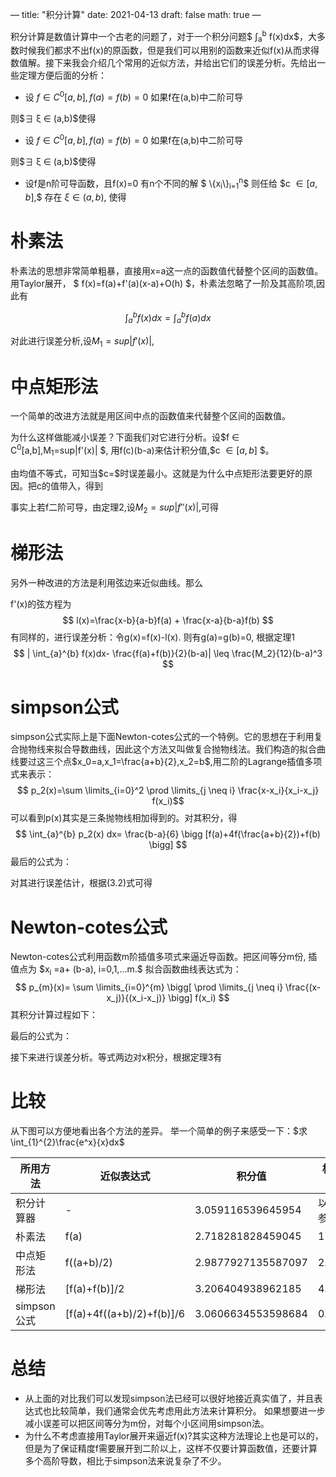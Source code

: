 ---
title: "积分计算"
date:  2021-04-13
draft: false
math: true
---

  积分计算是数值计算中一个古老的问题了，对于一个积分问题$ \int_{a}^{b} f(x)dx$，大多数时候我们都求不出f(x)的原函数，但是我们可以用别的函数来近似f(x)从而求得数值解。接下来我会介绍几个常用的近似方法，并给出它们的误差分析。先给出一些定理方便后面的分析：
+ 设 $f \in C^0[a,b],f(a)=f(b)=0$ 如果f在(a,b)中二阶可导
则$\exists \xi \in (a,b)$使得

 \begin{equation} \tag{1} 
 \int_{a}^{b} f(x)dx= - \frac{1}{12}f''(\xi)(b-a)^3
 \end{equation}

+ 设 $f \in C^0[a,b],f(a)=f(b)=0$ 如果f在(a,b)中二阶可导
则$\exists \xi \in (a,b)$使得

 \begin{equation} \tag{2} 
 \int_{a}^{b} f(x)dx= f(\frac{a+b}{2})(b-a)+ \frac{1}{24}f''(\xi)(b-a)^3
 \end{equation}

+ 设f是n阶可导函数，且f(x)=0 有n个不同的解 $ \{x_i\}_{i=1}^{n}$
 则任给 $c \in [a,b],$ 存在 $\xi \in (a,b)$, 使得
 \begin{equation} \tag{3} 
     f(c)= \frac{1}{n!} f^{(n)}(\xi) \prod \limits_{i=1}^{n}(c-x_i) 
 \end{equation}
* 朴素法
朴素法的思想非常简单粗暴，直接用x=a这一点的函数值代替整个区间的函数值。用Taylor展开，
$ f(x)=f(a)+f'(a)(x-a)+O(h) $，朴素法忽略了一阶及其高阶项,因此有

$$ \int_{a}^{b} f(x) dx=\int_{a}^{b}f(a)dx $$

对此进行误差分析,设$M_1=sup|f'(x)|$,
\begin{aligned}
\\| \int_{a}^{b} [f(x)-f(a)]dx | &= | \int_{a}^{b} f'(\xi)(x-a) dx | \\
&\leq M_1  \int_{a}^{b}|(x-a)|dx \\
&\leq \frac{M_1 }{2}(b-a)^2
\end{aligned}

* 中点矩形法
一个简单的改进方法就是用区间中点的函数值来代替整个区间的函数值。
\begin{aligned} \int_{a}^{b}f(x)dx=\int_{a}^{b}f(\frac{a+b}{2})dx \end{aligned}

为什么这样做能减小误差？下面我们对它进行分析。设$f \in C^0[a,b],M_1=sup|f'(x)| $, 用f(c)(b-a)来估计积分值,$c \in [a,b] $。
\begin{aligned}
 \\| \int_{a}^{b} (f(x) -f(c)) dx| &= |\int_{a}^{b} f'(\xi)(x-c)dx |  \\
&\leq \int_{a}^{b} |f'(\xi)(x-c)|dx \\
&\leq M_1 \int_{a}^{b} |(x-c)|dx \\
&= \frac{1}{2}M_1[(c-a)^2+(b-c)^2]
\end{aligned}

由均值不等式，可知当$c=\frac{a+b}{2}$时误差最小。这就是为什么中点矩形法要更好的原因。把c的值带入，得到
\begin{equation}
 \\|\int_{a}^{b} f(x)dx -f(\frac{a+b}{2})(b-a)| \leq \frac{1}{4}M_1(b-a)^2
\end{equation}
事实上若f二阶可导，由定理2,设$M_2=sup|f''(x)|$,可得

\begin{equation}
    \\| \int_{a}^{b} f(x)dx-f(\frac{a+b}{2})(b-a) | \leq \frac{1}{24}M_2(b-a)^3
\end{equation}

* 梯形法
另外一种改进的方法是利用弦边来近似曲线。那么
\begin{aligned} \int_{a}^{b} f(x)dx=\int_{a}^{b} \frac{f(a)+f(b)}{2}dx \end{aligned}
f'(x)的弦方程为
\[ l(x)=\frac{x-b}{a-b}f(a) + \frac{x-a}{b-a}f(b) \]
有同样的，进行误差分析：令g(x)=f(x)-l(x). 则有g(a)=g(b)=0, 根据定理1
\[  | \int_{a}^{b} f(x)dx- \frac{f(a)+f(b)}{2}(b-a)| \leq  \frac{M_2}{12}(b-a)^3 \]
* simpson公式
simpson公式实际上是下面Newton-cotes公式的一个特例。它的思想在于利用复合抛物线来拟合导数曲线，因此这个方法又叫做复合抛物线法。我们构造的拟合曲线要过这三个点$x_0=a,x_1=\frac{a+b}{2},x_2=b$,用二阶的Lagrange插值多项式来表示：
\[ p_2(x)=\sum \limits_{i=0}^2 \prod  \limits_{j \neq i} \frac{x-x_i}{x_i-x_j} f(x_i)\]
可以看到p(x)其实是三条抛物线相加得到的。对其积分，得
\[ \int_{a}^{b} p_2(x) dx= \frac{b-a}{6} \bigg [f(a)+4f(\frac{a+b}{2})+f(b) \bigg] \]
最后的公式为：
\begin{aligned}
\int_{a}^{b} f(x)dx=\frac{1}{6}\int_{a}^{b} f(a)+4f(\frac{a+b}{2})+f(b) dx
\end{aligned}

对其进行误差估计，根据(3.2)式可得
\begin{aligned}
    \\| \int_{a}^{b} f(x)dx- \int_{a}^{b} p_2(x)dx | &= | \frac{1}{6}f'''(\xi) \int_{a}^{b} \prod \limits_{i=0}^{2}(x-x_i) | \\
    & \leq \frac{1}{6} M_3 \int_{a}^{b} (x-a)|x-\frac{a+b}{2}|(b-x) dx \\
    &=\frac{1}{6} M_3   \int_{\frac{a-b}{2}}^{\frac{b-a}{2}} | [(\frac{b-a}{2})^2-t^2]t| dt \\
    &= \frac{M_3}{192}(b-a)^4
\end{aligned}

* Newton-cotes公式
Newton-cotes公式利用函数m阶插值多项式来逼近导函数。把区间等分m份, 插值点为
$x_i =a+ \frac{i}{m}(b-a), i=0,1,...m.$
拟合函数曲线表达式为：
\[   p_{m}(x)= \sum \limits_{i=0}^{m} \bigg[ \prod \limits_{j \neq i} \frac{(x-x_j)}{(x_i-x_j)}  \bigg] f(x_i)  \]
其积分计算过程如下：

\begin{aligned}
      \int_{a}^{b} p_{m}(x) dx &= \sum \limits_{i=0}^m  f(x_i) \int_{a}^{b} \prod \limits_{j \neq i}  \frac{(x-x_j)}{(x_i-x_j)}dx \\
     & \overset{\frac{x-a}{b-a}=\frac{t}{m}}{===} \sum \limits_{i=0}^m  f(x_i) \int_{0}^{m} \prod \limits_{j \neq i} \frac{t-j}{i-j} \frac{b-a}{m} dt \\
     &=  \sum \limits_{i=0}^m  f(x_i) \frac{b-a}{m} \frac{1}{i!(m-i)!(-1)^{m-i}} \int_{0}^{m} \prod \limits_{j \neq i} (t-j) dt \\ 
     &=  \sum \limits_{i=0}^m  f(x_i) \bigg[ \frac{(b-a)(-1)^{m-i}}{m(m-i)!\quad i!} \int_{0}^{m} \prod \limits_{j \neq i} (t-j) dt  \bigg]
\end{aligned}

最后的公式为：
\begin{aligned}
\int_{a}^{b} f(x)dx= \int_{a}^{b} \sum \limits_{i=0}^m  \bigg[ \frac{(-1)^{m-i}}{m(m-i)!\quad i!} \int_{0}^{m} \prod \limits_{j \neq i} (t-j) dx  \bigg] f(x_i) dx
\end{aligned}

接下来进行误差分析。等式两边对x积分，根据定理3有
\begin{aligned}
    \\| \int_{a}^{b} f(x)dx - \int_{a}^{b} p_{m}(x) dx | &= | \int_{a}^{b} \frac{f^{m+1}(\xi)}{(m+1)!} \prod \limits_{i=0}^{m}(x-x_i) dx |\\
    & = | \frac{f^{m+1}(\xi)}{(m+1)!}  \frac{b-a}{m} | \int_{0}^{m}   \prod_{i=0}^{m}| (t-i) \frac{b-a}{m}| dt  \\
    & \leq \frac{M_{m+1}}{(m+1)!} (\frac{b-a}{m})^{m+2} \int_{0}^{m} \prod \limits_{0}^{m} |(t-i)| dt
\end{aligned}
* 比较
从下图可以方便地看出各个方法的差异。
[[/积分计算.png]]
举一个简单的例子来感受一下：$求\int_{1}^{2}\frac{e^x}{x}dx$
| 所用方法    | 近似表达式                |             积分值 | 相对误差   |
|-------------+---------------------------+--------------------+------------|
| 积分计算器  | -                         |  3.059116539645954 | 以此为参考 |
| 朴素法    | f(a)                      |  2.718281828459045 |       11.14% |
| 中点矩形法  | f((a+b)/2)                | 2.9877927135587097 |      2.33% |
| 梯形法      | [f(a)+f(b)]/2             |  3.206404938962185 |      4.81% |
| simpson公式 | [f(a)+4f((a+b)/2)+f(b)]/6 | 3.0606634553598684 |      0.05% |

* 总结
+ 从上面的对比我们可以发现simpson法已经可以很好地接近真实值了，并且表达式也比较简单，我们通常会优先考虑用此方法来计算积分。
  如果想要进一步减小误差可以把区间等分为m份，对每个小区间用simpson法。
+ 为什么不考虑直接用Taylor展开来逼近f(x)?其实这种方法理论上也是可以的，但是为了保证精度f需要展开到二阶以上，这样不仅要计算函数值，还要计算多个高阶导数，相比于simpson法来说复杂了不少。
